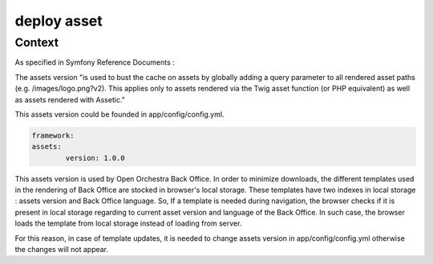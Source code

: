 deploy asset
============

Context
-------

As specified in Symfony Reference Documents :

The assets version "is used to bust the cache on assets by globally adding a query parameter to all rendered asset paths (e.g. /images/logo.png?v2).
This applies only to assets rendered via the Twig asset function (or PHP equivalent) as well as assets rendered with Assetic."

This assets version could be founded in app/config/config.yml.

.. code-block:: yaml

	framework:
    	assets:
        	version: 1.0.0

This assets version is used by Open Orchestra Back Office.
In order to minimize downloads, the different templates used in the rendering of Back Office are stocked in browser's local storage.
These templates have two indexes in local storage : assets version and Back Office language.
So, If a template is needed during navigation, the browser checks if it is present in local storage regarding to current asset version and language of the Back Office.
In such case, the browser loads the template from local storage instead of loading from server.

For this reason, in case of template updates, it is needed to change assets version in app/config/config.yml otherwise the changes will not appear.  
